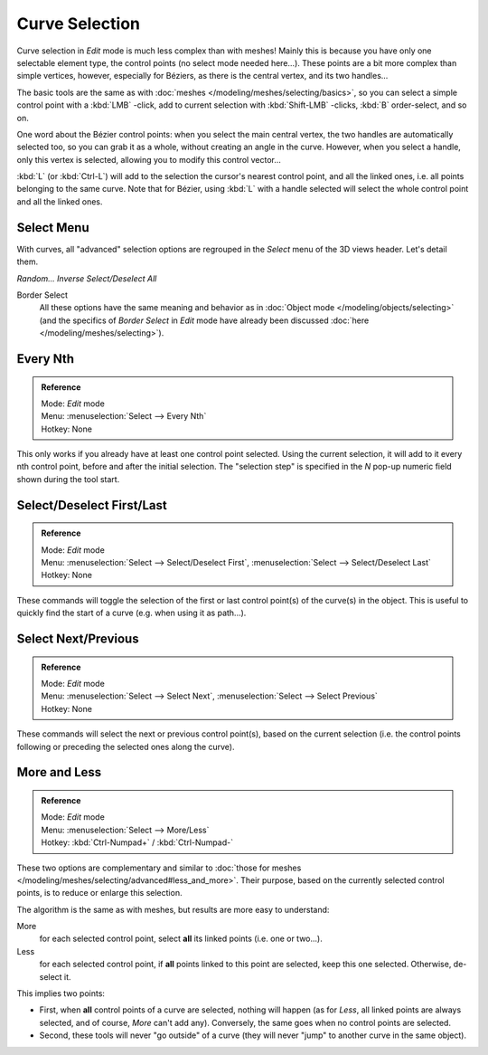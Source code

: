 
..    TODO/Review: {{review|im = add images}} .


***************
Curve Selection
***************

Curve selection in *Edit* mode is much less complex than with meshes! Mainly this is
because you have only one selectable element type, the control points
(no select mode needed here...). These points are a bit more complex than simple vertices,
however, especially for Béziers, as there is the central vertex, and its two handles...

The basic tools are the same as with :doc:`meshes </modeling/meshes/selecting/basics>`,
so you can select a simple control point with a :kbd:`LMB` -click,
add to current selection with :kbd:`Shift-LMB` -clicks, :kbd:`B` order-select, and so on.

One word about the Bézier control points: when you select the main central vertex,
the two handles are automatically selected too, so you can grab it as a whole,
without creating an angle in the curve. However, when you select a handle,
only this vertex is selected, allowing you to modify this control vector...

:kbd:`L` (or :kbd:`Ctrl-L`) will add to the selection the cursor's nearest control point, and all the linked ones,
i.e. all points belonging to the same curve. Note that for Bézier,
using :kbd:`L` with a handle selected will select the whole control point and all the linked ones.


Select Menu
===========

With curves, all "advanced" selection options are regrouped in the *Select* menu of
the 3D views header. Let's detail them.

*Random...*
*Inverse*
*Select/Deselect All*

Border Select
   All these options have the same meaning and behavior as in :doc:`Object mode </modeling/objects/selecting>`
   (and the specifics of *Border Select* in *Edit* mode have already been discussed
   :doc:`here </modeling/meshes/selecting>`).


Every Nth
=========

.. admonition:: Reference
   :class: refbox

   | Mode:     *Edit* mode
   | Menu:     :menuselection:`Select --> Every Nth`
   | Hotkey:   None


This only works if you already have at least one control point selected.
Using the current selection, it will add to it every nth control point,
before and after the initial selection. The "selection step" is specified in the *N*
pop-up numeric field shown during the tool start.


Select/Deselect First/Last
==========================

.. admonition:: Reference
   :class: refbox

   | Mode:     *Edit* mode
   | Menu:     :menuselection:`Select --> Select/Deselect First`, :menuselection:`Select --> Select/Deselect Last`
   | Hotkey:   None


These commands will toggle the selection of the first or last control point(s) of the curve(s)
in the object. This is useful to quickly find the start of a curve (e.g.
when using it as path...).


Select Next/Previous
====================

.. admonition:: Reference
   :class: refbox

   | Mode:     *Edit* mode
   | Menu:     :menuselection:`Select --> Select Next`, :menuselection:`Select --> Select Previous`
   | Hotkey:   None


These commands will select the next or previous control point(s),
based on the current selection (i.e.
the control points following or preceding the selected ones along the curve).


More and Less
=============

.. admonition:: Reference
   :class: refbox

   | Mode:     *Edit* mode
   | Menu:     :menuselection:`Select --> More/Less`
   | Hotkey:   :kbd:`Ctrl-Numpad+` / :kbd:`Ctrl-Numpad-`


These two options are complementary and similar to
:doc:`those for meshes </modeling/meshes/selecting/advanced#less_and_more>`.
Their purpose, based on the currently selected control points, is to reduce or enlarge this selection.

The algorithm is the same as with meshes, but results are more easy to understand:

More
   for each selected control point, select **all** its linked points (i.e. one or two...).
Less
   for each selected control point, if **all** points linked to this point are selected, keep this one selected.
   Otherwise, de-select it.

This implies two points:

- First, when **all** control points of a curve are selected, nothing will happen (as for *Less*, all linked points are always selected, and of course, *More* can't add any). Conversely, the same goes when no control points are selected.
- Second, these tools will never "go outside" of a curve (they will never "jump" to another curve in the same object).

